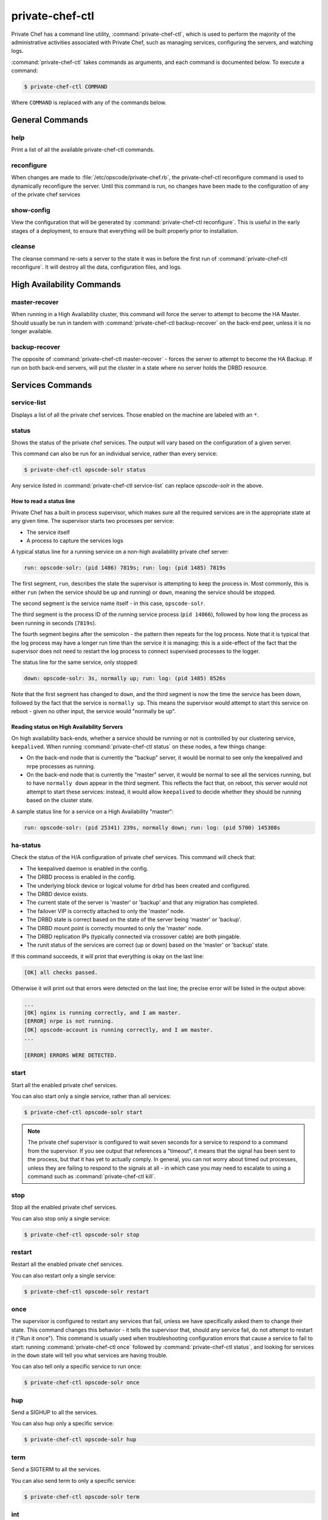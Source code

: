 .. index::
  single: private-chef-ctl

=============================
private-chef-ctl
=============================

Private Chef has a command line utility, :command:`private-chef-ctl`, which is
used to perform the majority of the administrative activities associated with
Private Chef, such as managing services, configuring the servers, and watching
logs.

:command:`private-chef-ctl` takes commands as arguments, and each
command is documented below. To execute a command:

.. code-block:: bash

  $ private-chef-ctl COMMAND

Where ``COMMAND`` is replaced with any of the commands below.

General Commands
----------------

.. index::
  pair: private-chef-ctl; help

help
~~~~

Print a list of all the available private-chef-ctl commands.

.. index::
  pair: private-chef-ctl; reconfigure

reconfigure
~~~~~~~~~~~

When changes are made to :file:`/etc/opscode/private-chef.rb`, the
private-chef-ctl reconfigure command is used to dynamically reconfigure the
server. Until this command is run, no changes have been made to the
configuration of any of the private chef services

.. index::
  pair: private-chef-ctl; show-config

show-config
~~~~~~~~~~~

View the configuration that will be generated by :command:`private-chef-ctl reconfigure`. This
is useful in the early stages of a deployment, to ensure that everything will
be built properly prior to installation.

.. index::
  pair: private-chef-ctl; cleanse

cleanse
~~~~~~~

The cleanse command re-sets a server to the state it was in before the first
run of :command:`private-chef-ctl reconfigure`. It will destroy all the data,
configuration files, and logs.

High Availability Commands
--------------------------

.. index::
  pair: private-chef-ctl; master-recover

master-recover
~~~~~~~~~~~~~~

When running in a High Availability cluster, this command will force the
server to attempt to become the HA Master. Should usually be run in tandem
with :command:`private-chef-ctl backup-recover` on the back-end peer, unless
it is no longer available.

.. index::
  pair: private-chef-ctl; backup-recover

backup-recover
~~~~~~~~~~~~~~

The opposite of :command:`private-chef-ctl master-recover` - forces the server
to attempt to become the HA Backup. If run on both back-end servers, will put
the cluster in a state where no server holds the DRBD resource.

Services Commands
-----------------

.. index::
  pair: private-chef-ctl; service-list

service-list
~~~~~~~~~~~~

Displays a list of all the private chef services. Those enabled on the machine are labeled with an ``*``.

.. index::
  pair: private-chef-ctl; status

status
~~~~~~

Shows the status of the private chef services. The output will vary based on the configuration of a given server.

This command can also be run for an individual service, rather than every service:

.. code-block:: bash

  $ private-chef-ctl opscode-solr status

Any service listed in :command:`private-chef-ctl service-list` can replace `opscode-solr` in the above.

How to read a status line
:::::::::::::::::::::::::

Private Chef has a built in process supervisor, which makes sure all the required services are in the appropriate state at any given time. The supervisor starts two processes per service:

* The service itself
* A process to capture the services logs

A typical status line for a running service on a non-high availability private chef server:

.. code-block:: bash

  run: opscode-solr: (pid 1486) 7819s; run: log: (pid 1485) 7819s

The first segment, ``run``, describes the state the supervisor is attempting to
keep the process in. Most commonly, this is either ``run`` (when the service
should be up and running) or ``down``, meaning the service should be stopped.

The second segment is the service name itself - in this case, ``opscode-solr``.

The third segment is the process ID of the running service process (``pid
14866``), followed by how long the process as been running in seconds
(``7819s``).

The fourth segment begins after the semicolon - the pattern then repeats for
the log process. Note that it is typical that the log process may have a longer
run time than the service it is managing: this is a side-effect of the fact
that the supervisor does not need to restart the log process to connect
supervised processes to the logger.

The status line for the same service, only stopped:

.. code-block:: bash

  down: opscode-solr: 3s, normally up; run: log: (pid 1485) 8526s

Note that the first segment has changed to ``down``, and the third segment is
now the time the service has been down, followed by the fact that the service
is ``normally up``. This means the supervisor would attempt to start this
service on reboot - given no other input, the service would "normally be up".

Reading status on High Availability Servers
:::::::::::::::::::::::::::::::::::::::::::

On high availability back-ends, whether a service should be running or not is
controlled by our clustering service, ``keepalived``. When running
:command:`private-chef-ctl status` on these nodes, a few things change:

- On the back-end node that is currently the "backup" server, it would be normal to see only the keepalived and nrpe processes as running.
- On the back-end node that is currently the "master" server, it would be normal to see all the services running, but to have ``normally down`` appear in the third segment. This reflects the fact that, on reboot, this server would not attempt to start these services: instead, it would allow ``keepalived`` to decide whether they should be running based on the cluster state.

A sample status line for a service on a High Availability "master":

.. code-block:: bash

  run: opscode-solr: (pid 25341) 239s, normally down; run: log: (pid 5700) 145308s

.. index::
  pair: private-chef-ctl; ha-status

ha-status
~~~~~~~~~

Check the status of the H/A configuration of private chef services.  This
command will check that:

- The keepalived daemon is enabled in the config.
- The DRBD process is enabled in the config.
- The underlying block device or logical volume for drbd has been created and configured.
- The DRBD device exists.
- The current state of the server is 'master' or 'backup' and that any migration has completed.
- The failover VIP is correctly attached to only the 'master' node.
- The DRBD state is correct based on the state of the server being 'master' or 'backup'.
- The DRBD mount point is correctly mounted to only the 'master' node.
- The DRBD replication IPs (typically connected via crossover cable) are both pingable.
- The runit status of the services are correct (up or down) based on the 'master' or 'backup' state.

If this command succeeds, it will print that everything is okay on the last line:

.. code-block:: bash

  [OK] all checks passed.

Otherwise it will print out that errors were detected on the last line; the precise error will be listed in the output above:

.. code-block:: bash

  ...
  [OK] nginx is running correctly, and I am master.
  [ERROR] nrpe is not running.
  [OK] opscode-account is running correctly, and I am master.
  ...

  [ERROR] ERRORS WERE DETECTED.


.. index::
  pair: private-chef-ctl; start

start
~~~~~

Start all the enabled private chef services.

You can also start only a single service, rather than all services:

.. code-block:: bash

  $ private-chef-ctl opscode-solr start

.. note::

  The private chef supervisor is configured to wait seven seconds for a service
  to respond to a command from the supervisor. If you see output that references
  a "timeout", it means that the signal has been sent to the process, but that
  it has yet to actually comply. In general, you can not worry about timed out
  processes, unless they are failing to respond to the signals at all - in
  which case you may need to escalate to using a command such as
  :command:`private-chef-ctl kill`.

.. index::
  pair: private-chef-ctl; stop

stop
~~~~

Stop all the enabled private chef services.

You can also stop only a single service:

.. code-block:: bash

  $ private-chef-ctl opscode-solr stop

.. index::
  pair: private-chef-ctl; restart

restart
~~~~~~~

Restart all the enabled private chef services.

You can also restart only a single service:

.. code-block:: bash

  $ private-chef-ctl opscode-solr restart

.. index::
  pair: private-chef-ctl; once

once
~~~~

The supervisor is configured to restart any services that fail, unless we have
specifically asked them to change their state. This command changes this
behavior - it tells the supervisor that, should any service fail, do not
attempt to restart it ("Run it once"). This command is usually used when
troubleshooting configuration errors that cause a service to fail to start:
running :command:`private-chef-ctl once` followed by
:command:`private-chef-ctl status`, and looking for services in the ``down``
state will tell you what services are having trouble.

You can also tell only a specific service to run once:

.. code-block:: bash

  $ private-chef-ctl opscode-solr once

.. index::
  pair: private-chef-ctl; hup

hup
~~~

Send a SIGHUP to all the services.

You can also hup only a specific service:

.. code-block:: bash

  $ private-chef-ctl opscode-solr hup

.. index::
  pair: private-chef-ctl; term

term
~~~~

Send a SIGTERM to all the services.

You can also send term to only a specific service:

.. code-block:: bash

  $ private-chef-ctl opscode-solr term

.. index::
  pair: private-chef-ctl; int

int
~~~

Send a SIGINT to all the services.

You can also send int to only a specific service:

.. code-block:: bash

  $ private-chef-ctl opscode-solr int

.. index::
  pair: private-chef-ctl; kill

kill
~~~~

Send a SIGKILL to all the services.

You can also send a kill to only a specific service:

.. code-block:: bash

  $ private-chef-ctl opscode-solr kill

.. index::
  pair: private-chef-ctl; tail

tail
~~~~

Follow the Private Chef logs for all services.

You can also watch the logs of a specific service:

.. code-block:: bash

  $ private-chef-ctl opscode-solr tail


